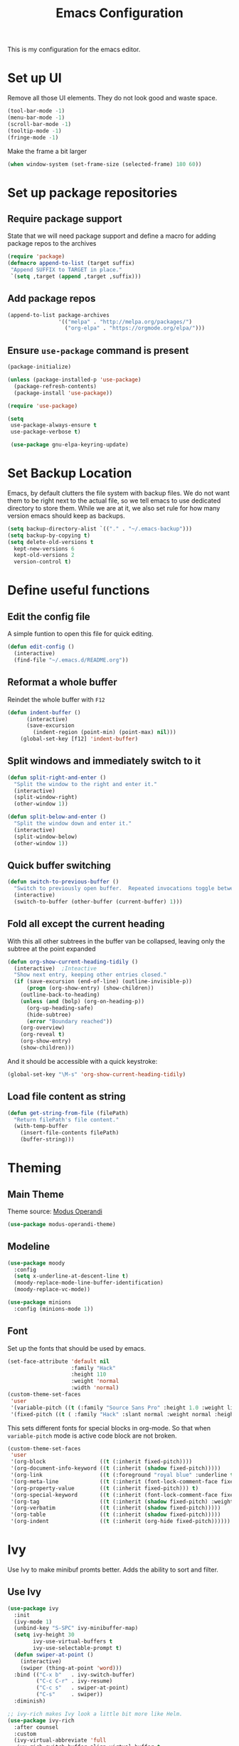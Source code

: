 #+TITLE: Emacs Configuration
This is my configuration for the emacs editor.
* Set up UI
Remove all those UI elements. They do not look good and waste space.
#+BEGIN_SRC emacs-lisp
  (tool-bar-mode -1)
  (menu-bar-mode -1)
  (scroll-bar-mode -1)
  (tooltip-mode -1)
  (fringe-mode -1)
#+END_SRC

Make the frame a bit larger
#+BEGIN_SRC emacs-lisp
  (when window-system (set-frame-size (selected-frame) 180 60))
#+END_SRC

* Set up package repositories
** Require package support
State that we will need package support and define a macro for adding package repos to the archives
#+BEGIN_SRC emacs-lisp
     (require 'package)
     (defmacro append-to-list (target suffix)
      "Append SUFFIX to TARGET in place."
      `(setq ,target (append ,target ,suffix)))
#+END_SRC

** Add package repos
#+BEGIN_SRC emacs-lisp
     (append-to-list package-archives
                     '(("melpa" . "http://melpa.org/packages/")
                       ("org-elpa" . "https://orgmode.org/elpa/")))
#+END_SRC

** Ensure ~use-package~ command is present
#+BEGIN_SRC emacs-lisp
     (package-initialize)

     (unless (package-installed-p 'use-package)
       (package-refresh-contents)
       (package-install 'use-package))

     (require 'use-package)

     (setq
      use-package-always-ensure t
      use-package-verbose t)

      (use-package gnu-elpa-keyring-update)
#+END_SRC

* Set Backup Location
Emacs, by default clutters the file system with backup files.
We do not want them to be right next to the actual file, so we tell emacs to use dedicated directory to store them.
While we are at it, we also set rule for how many version emacs should keep as backups.
#+BEGIN_SRC emacs-lisp
    (setq backup-directory-alist `(("." . "~/.emacs-backup")))
    (setq backup-by-copying t)
    (setq delete-old-versions t
      kept-new-versions 6
      kept-old-versions 2
      version-control t)
#+END_SRC

* Define useful functions
** Edit the config file
A simple funtion to open this file for quick editing.
#+BEGIN_SRC emacs-lisp
     (defun edit-config ()
       (interactive)
       (find-file "~/.emacs.d/README.org"))
#+END_SRC

** Reformat a whole buffer
Reindet the whole buffer with ~F12~
#+BEGIN_SRC emacs-lisp
     (defun indent-buffer ()
           (interactive)
           (save-excursion
             (indent-region (point-min) (point-max) nil)))
         (global-set-key [f12] 'indent-buffer)
#+END_SRC

** Split windows and  immediately switch to it
#+BEGIN_SRC emacs-lisp
     (defun split-right-and-enter ()
       "Split the window to the right and enter it."
       (interactive)
       (split-window-right)
       (other-window 1))

     (defun split-below-and-enter ()
       "Split the window down and enter it."
       (interactive)
       (split-window-below)
       (other-window 1))
#+END_SRC

** Quick buffer switching
#+BEGIN_SRC emacs-lisp
     (defun switch-to-previous-buffer ()
       "Switch to previously open buffer.  Repeated invocations toggle between the two most recently open buffers."
       (interactive)
       (switch-to-buffer (other-buffer (current-buffer) 1)))
#+END_SRC

** Fold all except the current heading
With this all other subtrees in the buffer van be collapsed, leaving only the subtree at the point expanded
#+BEGIN_SRC emacs-lisp
  (defun org-show-current-heading-tidily ()
    (interactive)  ;Inteactive
    "Show next entry, keeping other entries closed."
    (if (save-excursion (end-of-line) (outline-invisible-p))
        (progn (org-show-entry) (show-children))
      (outline-back-to-heading)
      (unless (and (bolp) (org-on-heading-p))
        (org-up-heading-safe)
        (hide-subtree)
        (error "Boundary reached"))
      (org-overview)
      (org-reveal t)
      (org-show-entry)
      (show-children)))
#+END_SRC

And it should be accessible with a quick keystroke:
#+BEGIN_SRC emacs-lisp
  (global-set-key "\M-s" 'org-show-current-heading-tidily)
#+END_SRC

** Load file content as string
#+BEGIN_SRC emacs-lisp
  (defun get-string-from-file (filePath)
    "Return filePath's file content."
    (with-temp-buffer
      (insert-file-contents filePath)
      (buffer-string)))
#+END_SRC
* Theming
** Main Theme
Theme source: [[https://gitlab.com/protesilaos/modus-themes][Modus Operandi]]
#+BEGIN_SRC emacs-lisp
  (use-package modus-operandi-theme)
#+END_SRC
** Modeline
#+BEGIN_SRC emacs-lisp
  (use-package moody
    :config
    (setq x-underline-at-descent-line t)
    (moody-replace-mode-line-buffer-identification)
    (moody-replace-vc-mode))
#+END_SRC

#+BEGIN_SRC emacs-lisp
  (use-package minions
    :config (minions-mode 1))
#+END_SRC
** Font
Set up the fonts that should be used by emacs.
#+BEGIN_SRC emacs-lisp
  (set-face-attribute 'default nil
                      :family "Hack"
                      :height 110
                      :weight 'normal
                      :width 'normal)
  (custom-theme-set-faces
   'user
   '(variable-pitch ((t (:family "Source Sans Pro" :height 1.0 :weight light))))
   '(fixed-pitch ((t ( :family "Hack" :slant normal :weight normal :height 1.0 :width normal)))))
#+END_SRC

This sets different fonts for special blocks in org-mode. So that when ~variable-pitch~ mode is active code block are not broken.
#+BEGIN_SRC emacs-lisp
  (custom-theme-set-faces
   'user
   '(org-block                 ((t (:inherit fixed-pitch))))
   '(org-document-info-keyword ((t (:inherit (shadow fixed-pitch)))))
   '(org-link                  ((t (:foreground "royal blue" :underline t))))
   '(org-meta-line             ((t (:inherit (font-lock-comment-face fixed-pitch)))))
   '(org-property-value        ((t (:inherit fixed-pitch))) t)
   '(org-special-keyword       ((t (:inherit (font-lock-comment-face fixed-pitch)))))
   '(org-tag                   ((t (:inherit (shadow fixed-pitch) :weight bold :height 0.8))))
   '(org-verbatim              ((t (:inherit (shadow fixed-pitch)))))
   '(org-table                 ((t (:inherit (shadow fixed-pitch)))))
   '(org-indent                ((t (:inherit (org-hide fixed-pitch))))))
#+END_SRC

* Ivy
Use Ivy to make minibuf promts better. Adds the ability to sort and filter.
** Use Ivy
#+BEGIN_SRC emacs-lisp
    (use-package ivy
      :init
      (ivy-mode 1)
      (unbind-key "S-SPC" ivy-minibuffer-map)
      (setq ivy-height 30
            ivy-use-virtual-buffers t
            ivy-use-selectable-prompt t)
      (defun swiper-at-point ()
        (interactive)
        (swiper (thing-at-point 'word)))
      :bind (("C-x b"   . ivy-switch-buffer)
             ("C-c C-r" . ivy-resume)
             ("C-c s"   . swiper-at-point)
             ("C-s"     . swiper))
      :diminish)

    ;; ivy-rich makes Ivy look a little bit more like Helm.
    (use-package ivy-rich
      :after counsel
      :custom
      (ivy-virtual-abbreviate 'full
       ivy-rich-switch-buffer-align-virtual-buffer t
       ivy-rich-path-style 'abbrev)
      :init
      (ivy-rich-mode))

    (use-package ivy-hydra)
#+END_SRC

** Smex
Sort commands by recency in ivy windows
#+BEGIN_SRC emacs-lisp
     (use-package smex)
#+END_SRC

* Counsel
#+BEGIN_SRC emacs-lisp
    (use-package counsel
      :ensure t
      :after ivy
      :init
      (counsel-mode 1)

      :bind (("C-c ;" . counsel-M-x)
             ("C-c U" . counsel-unicode-char)
             ("C-c i" . counsel-imenu)
             ("C-x f" . counsel-find-file)
             ("C-c y" . counsel-yank-pop)
             ("C-c r" . counsel-recentf)
             :map ivy-minibuffer-map
             ("C-r" . counsel-minibuffer-history))
      :diminish)
#+END_SRC

* Undo Tree
Using the beauty that is undo-tree, we can easily navigate through history of a buffer.
This includes obviously going back in edit history, but also branching of end returning to previous states.
#+BEGIN_SRC emacs-lisp
    (use-package undo-tree
      :bind (("C-x u" . undo-tree-visualize)
             ("C-z"   . undo-tree-undo)
             ("C-S-z" . undo-tree-redo))
      :config
      (global-undo-tree-mode +1)
      (unbind-key "M-_" undo-tree-map)
      :diminish)

    ;; Trying undo-propose, which seems to offer a better experience, as
    ;; undo tree is prone to losing data.
    (use-package undo-propose
      :disabled
      :bind (("C-c _" . undo-propose)
             :map undo-propose-mode-map
             ("<up>" . undo-only)))
#+END_SRC
With this we can use ~C-x u~ in any buffer to bring up the tree and navigate it using the arrow key.
Once in a state we agree with, just press ~q~ and we are done.

* Magit
Magit is THE go to package for using git in emacs.
#+BEGIN_SRC emacs-lisp
    (use-package magit
      :bind (("C-c g" . magit-status))
      :diminish magit-auto-revert-mode
      :diminish auto-revert-mode
      :custom
      (magit-remote-set-if-missing t)
      (magit-diff-refine-hunk t)
      :config
      (magit-auto-revert-mode t)
      (advice-add 'magit-refresh :before #'maybe-unset-buffer-modified)
      (advice-add 'magit-commit  :before #'maybe-unset-buffer-modified)
      (setq magit-completing-read-function 'ivy-completing-read)
      (add-to-list 'magit-no-confirm 'stage-all-changes))

    (use-package libgit
      :disabled
      :after magit)
#+END_SRC
The ~advice-add~ entries are thereto stop magit from bugging us to save buffers when commiting and refreshing.

** Helper Functions
#+BEGIN_SRC emacs-lisp
     (autoload 'diff-no-select "diff")
     (defun current-buffer-matches-file-p ()
       "Return t if the current buffer is identical to its associated file."
       (when (and buffer-file-name (buffer-modified-p))
         (diff-no-select buffer-file-name (current-buffer) nil 'noasync)
         (with-current-buffer "*Diff*"
           (and (search-forward-regexp "^Diff finished \(no differences\)\." (point-max) 'noerror) t))))
#+END_SRC

Clear modified bit on all unmodified buffers
#+BEGIN_SRC emacs-lisp
     (defun maybe-unset-buffer-modified (&optional _)
       (interactive)
       (dolist (buf (buffer-list))
         (with-current-buffer buf
           (when (and buffer-file-name (buffer-modified-p) (current-buffer-matches-file-p))
             (set-buffer-modified-p nil)))))

#+END_SRC

Don't prompt to save unmodified buffers on exit.
#+BEGIN_SRC emacs-lisp
     (advice-add 'save-buffers-kill-emacs :before #'maybe-unset-buffer-modified)
#+END_SRC

#+BEGIN_SRC emacs-lisp
     (defun kill-buffer-with-prejudice (&optional _)
       "Kill a buffer, eliding the save dialogue if there are no diffs."
       (interactive)
       (when (current-buffer-matches-file-p) (set-buffer-modified-p nil))
       (kill-buffer))
#+END_SRC

* Org Mode
** Define important files
*** The Link Dump
I use a single file to dump all links I plan on viewing later.
#+BEGIN_SRC emacs-lisp
  (defvar link-dump "")

  (defun open-link-dump ()
    (interactive)
    (find-file link-dump))
#+END_SRC

** Configure org-mode
This is the main configuration for the infamous org-mode.
The most important parts are configuring key bindings to quickly access the files we have defined above.
#+BEGIN_SRC emacs-lisp
  (use-package org
    ;; Always get this from the GNU archive.
    :pin gnu
    :bind (("C-c o c"  . org-capture)
           ("C-c o l"  . open-link-dump)
           ("C-c o s"  . org-store-link)
           ("C-c o a"  . org-agenda)
           :map org-mode-map
           ("M-s-<return>" . org-insert-todo-heading)
           ("M-<return>" . org-insert-heading-respect-content)
           ("C-c c"    . org-mode-insert-code)
           ("C-c a s"  . org-emphasize)
           ("C-c a r"  . org-ref)
           ("C-c a e"  . outline-show-all)
           ("C-c a t"  . unindent-by-four))
    :hook ((org-mode . visual-line-mode)
           (org-mode . variable-pitch-mode)
           (org-mode . org-indent-mode))
    :config
    (let ((todo-path (expand-file-name "~/Notes/todo.org")))
      (when (file-exists-p todo-path)
        (setq org-agenda-files (list todo-path)
              org-default-notes-file todo-path)))

    (setq org-footnote-section ""
          org-startup-with-inline-images t
          org-pretty-entities t
          org-indent-mode t
          org-ellipsis "⤵"
          org-footnote-section nil
          org-hide-leading-stars nil
          org-link-file-path-type 'relative
          org-image-actual-width nil           ; with this image sizes can be set per image, with an attribute
          )
    (setcar (nthcdr 4 org-emphasis-regexp-components) 4)

    (defun org-mode-insert-code ()
      (interactive)
      (org-emphasize ?~)))
#+END_SRC

** Set default archive location
When archiving items in org files, the default ist to crate a separate file named ~<filename>.org_archive~.
This clutters up my notes folder quite a bit, as I use a lot of separate files with thier respective archives.
All archives should be stored in a single  ~.archive~ file per directory.
#+BEGIN_SRC emacs-lisp
     (setq org-archive-location "./.archive::* From %s")
#+END_SRC

** Beautify org-mode
*** Icons for headline indentation
#+BEGIN_SRC emacs-lisp
  (use-package org-bullets
    :init (add-hook 'org-mode-hook (lambda () (org-bullets-mode 1))))

  (setq org-bullets-bullet-list '("◉" "○" "◆" "✿" "✚" "▶"))
#+END_SRC

*** Replace checkmark with unicode icons
#+BEGIN_SRC emacs-lisp
  (use-package pretty-mode
    :init (global-pretty-mode t))

  (add-hook 'org-mode-hook
            (lambda ()
              "Beautify Org Checkbox Symbol"
              (push '("[ ]" . "☐") prettify-symbols-alist)
              (push '("[X]" . "☑" ) prettify-symbols-alist)
              (push '("[-]" . "❍" ) prettify-symbols-alist)
              (prettify-symbols-mode)))
#+END_SRC

We also want them in exported HTML files
#+BEGIN_SRC emacs-lisp
  (setq org-html-checkbox-type 'html)
#+END_SRC

*** Strike out done ckeckbox items
#+BEGIN_SRC emacs-lisp
      (defface org-checkbox-done-text
        '((t (:foreground "#71696A" :strike-through t)))
        "Face for the text part of a checked org-mode checkbox.")

      (font-lock-add-keywords
       'org-mode
       `(("^[ \t]*\\(?:[-+*]\\|[0-9]+[).]\\)[ \t]+\\(\\(?:\\[@\\(?:start:\\)?[0-9]+\\][ \t]*\\)?\\[\\(?:X\\|\\([0-9]+\\)/\\2\\)\\][^\n]*\n\\)"
          1 'org-checkbox-done-text prepend))
       'append)
#+END_SRC

*** Replace dash in bullet lists with unicode symbol
#+BEGIN_SRC emacs-lisp
  (font-lock-add-keywords 'org-mode
                          '(("^ *\\([-]\\) "
                             (0 (prog1 () (compose-region (match-beginning 1) (match-end 1) "•"))))))
#+END_SRC

** CSS Themes for Exports
When exporting from org-mode (usually to HTML) we want to specify additional styles.
#+BEGIN_SRC emacs-lisp
     (defvar org-theme-css-dir "~/.emacs.d/org-css/")
#+END_SRC

Pack some ~.css~ files into this directory. They will be available for choosing when exporting.
The folowing code will define a function to inline css into a self-contained html file.

To use it type ~M-x toggle-org-custom-inline-style~ into an org-mode buffer.
When exporting to HTML emacs will ask which css theme to use.

#+BEGIN_SRC emacs-lisp
     (defun org-html-inline-style ()
       (interactive)
       (let ((hook 'org-export-before-parsing-hook)
             (fun 'set-org-html-style))
         (if (memq fun (eval hook))
             (progn
               (remove-hook hook fun 'buffer-local)
               (message "Removed %s from %s" (symbol-name fun) (symbol-name hook)))
           (add-hook hook fun nil 'buffer-local)
           (message "Added %s to %s" (symbol-name fun) (symbol-name hook)))))

     (defun org-theme ()
       (interactive)
       (let* ((cssdir org-theme-css-dir)
              (css-choices (directory-files cssdir nil ".css$"))
              (css (completing-read "theme: " css-choices nil t)))
         (concat cssdir css)))

     (defun set-org-html-style (&optional backend)
       (interactive)
       (when (or (null backend) (eq backend 'html))
         (let ((f (or (and (boundp 'org-theme-css) org-theme-css) (org-theme))))
           (if (file-exists-p f)
               (progn
                 (set (make-local-variable 'org-theme-css) f)
                 (set (make-local-variable 'org-html-head)
                      (with-temp-buffer
                        (insert "<style type=\"text/css\">\n<!--/*--><![CDATA[/*><!--*/\n")
                        (insert-file-contents f)
                        (goto-char (point-max))
                        (insert "\n/*]]>*/-->\n</style>\n")
                        (buffer-string)))
                 (set (make-local-variable 'org-html-head-include-default-style)
                      nil)
                 (message "Set custom style from %s" f))
             (message "Custom header file %s doesnt exist")))))
#+END_SRC

** Prettier Timestamps in Exports
The default timestamps look pretty unintuitive, with all the angle brackets and all. Let's make them look better.
#+BEGIN_SRC emacs-lisp
     ;;(add-to-list 'org-export-filter-timestamp-functions
     ;;             #'endless/filter-timestamp)
     ;;(defun endless/filter-timestamp (trans back _comm)
     ;; (pcase back
     ;;    ((or `jekyll `html)
     ;;     (replace-regexp-in-string "&[lg]t;" "" trans))
     ;;    (`latex
     ;;     (replace-regexp-in-string "[<>]" "" trans))))
#+END_SRC
Removed for now, this somehow breaks emacs

OK, no more brackets. Now for a better formatted display.

#+BEGIN_SRC emacs-lisp
     (setq-default org-display-custom-times t)
     (setq org-time-stamp-custom-formats
           '("<%a %d.%m.%Y>" . "<%d.%m.%y %H:%M>"))
#+END_SRC

** Templates
*** Babel
Here we set custom templates to be used for structure expansion.
These are used when we type "<" folowed by the shortcut for a template and hit "TAB".
e.g. "<s TAB" expands to ~#+BEGIN_SRC ?\n\n#+END_SRC~

**** emacs-lisp
Shortcut for creating ~emacs-lisp~ code blocks. This is used extensively in this very file.
#+BEGIN_SRC emacs-lisp
       (add-to-list 'org-structure-template-alist '("el" "#+BEGIN_SRC emacs-lisp\n?\n#+END_SRC"))
#+END_SRC

*** Capture Support Functions
First we define a function to look the subheading under which we want to file captures:
#+BEGIN_SRC emacs-lisp
      (defun org-get-target-headline (&optional targets prompt)
        "Prompt for a location in an org file and jump to it.

      This is for promping for refile targets when doing captures.
      Targets are selected from `org-refile-targets'. If TARGETS is
      given it temporarily overrides `org-refile-targets'. PROMPT will
      replace the default prompt message.

      If CAPTURE-LOC is is given, capture to that location instead of
      prompting."
        (let ((org-refile-targets (or targets org-refile-targets))
              (prompt (or prompt "Capture Location")))
          (org-refile t nil nil prompt))
        )
#+END_SRC

*** Org Capture
Here we define templates we want to use to quickly capture stuff and automatically file them away.
#+BEGIN_SRC emacs-lisp
  (setq org-capture-templates
        '(("l" "Link" entry (file link-dump)
           "* NEW %?\n:PROPERTIES:\n:CREATED: %U\n:END:\n%i\n")
          ))
#+END_SRC

** Exports using Hugo
Using ~ox-hugo~ a directory of org files can autmatically be extported to markdown files.
#+BEGIN_SRC emacs-lisp
  (use-package ox-hugo
    :ensure t            ;Auto-install the package from Melpa (optional)
    :after ox)
#+END_SRC

[[https://ox-hugo.scripter.co/][Documentation]]

* Deft
Deft package for very nice searching anf file creating.
#+BEGIN_SRC emacs-lisp
  (use-package deft
    :bind ("<f8>" . deft)
    :commands (deft)
    :config (setq deft-recursive t
                  deft-extensions '("org")
                  deft-default-extension "org"))
#+END_SRC

Note that the ~deft-directory~ variable has to be set before using

* Treemacs
Treemacs makes navigating folders and files much easier. This is the default config from [[https://github.com/Alexander-Miller/treemacs][the offical repository]] as a base, with slight modifications to suite my config.

#+BEGIN_SRC emacs-lisp
    (use-package treemacs
      :defer t
      :init
      (with-eval-after-load 'winum
        (define-key winum-keymap (kbd "M-0") #'treemacs-select-window))
      :config
      (progn
        (setq treemacs-collapse-dirs                 (if treemacs-python-executable 3 0)
              treemacs-deferred-git-apply-delay      0.5
              treemacs-display-in-side-window        t
              treemacs-eldoc-display                 t
              treemacs-file-event-delay              5000
              treemacs-file-follow-delay             0.2
              treemacs-follow-after-init             t
              treemacs-git-command-pipe              ""
              treemacs-goto-tag-strategy             'refetch-index
              treemacs-indentation                   2
              treemacs-indentation-string            " "
              treemacs-is-never-other-window         nil
              treemacs-max-git-entries               5000
              treemacs-missing-project-action        'ask
              treemacs-no-png-images                 nil
              treemacs-no-delete-other-windows       t
              treemacs-project-follow-cleanup        nil
              treemacs-persist-file                  (expand-file-name ".cache/treemacs-persist" user-emacs-directory)
              treemacs-position                      'left
              treemacs-recenter-distance             0.1
              treemacs-recenter-after-file-follow    nil
              treemacs-recenter-after-tag-follow     nil
              treemacs-recenter-after-project-jump   'always
              treemacs-recenter-after-project-expand 'on-distance
              treemacs-show-cursor                   nil
              treemacs-show-hidden-files             t
              treemacs-silent-filewatch              nil
              treemacs-silent-refresh                nil
              treemacs-sorting                       'alphabetic-desc
              treemacs-space-between-root-nodes      t
              treemacs-tag-follow-cleanup            t
              treemacs-tag-follow-delay              1.5
              treemacs-width                         35)

        ;; The default width and height of the icons is 22 pixels. If you are
        ;; using a Hi-DPI display, uncomment this to double the icon size.
        ;;(treemacs-resize-icons 44)

        (treemacs-follow-mode t)
        (treemacs-filewatch-mode t)
        (treemacs-fringe-indicator-mode t)
        (treemacs-toggle-show-dotfiles)
        (pcase (cons (not (null (executable-find "git")))
                     (not (null treemacs-python-executable)))
          (`(t . t)
           (treemacs-git-mode 'deferred))
          (`(t . _)
           (treemacs-git-mode 'simple))))
      :bind
      (:map global-map
            ("M-0"       . treemacs-select-window)
            ("C-x t 1"   . treemacs-delete-other-windows)
            ("C-x t t"   . treemacs)
            ("C-x t B"   . treemacs-bookmark)
            ("C-x t C-t" . treemacs-find-file)
            ("C-x t M-t" . treemacs-find-tag)))

    (use-package treemacs-magit
      :after treemacs magit
      :ensure t)
#+END_SRC

** Start with open tree
Show the tree on emacs startup
#+BEGIN_SRC emacs-lisp
  (add-hook 'emacs-startup-hook 'treemacs)
#+END_SRC

* Elfeed
[[https://github.com/skeeto/elfeed][Elfeed]] is an RSS reader for emacs.
#+BEGIN_SRC emacs-lisp
  (use-package elfeed
    :bind ("C-x w" . 'elfeed))
#+END_SRC

** Hooks
elfeed can be extended with various hooks for ease of used

*** Auto tag youtube feeds
#+BEGIN_SRC emacs-lisp
  (add-hook 'elfeed-new-entry-hook
            (elfeed-make-tagger :feed-url "youtube\\.com"
                                :add '(video youtube)))
#+END_SRC

*** Do not spam unread tag
#+BEGIN_SRC emacs-lisp
  (add-hook 'elfeed-new-entry-hook
            (elfeed-make-tagger :before "2 weeks ago"
                                :remove 'unread))
#+END_SRC

* Programming
** Nim
These are settings and packages used for programming [[https://nim-lang.org/][nim]] in emacs
#+BEGIN_SRC emacs-lisp
  (use-package nim-mode)
#+END_SRC

And an extra package to provide flycheck infos for nim
Source: [[https://github.com/ALSchwalm/flycheck-nim][Github]]
#+BEGIN_SRC emacs-lisp
  (use-package flycheck-nim)
#+END_SRC
* Additional Package Imports
** All The Icons
We want to have some nice looking icons
#+BEGIN_SRC emacs-lisp
    (use-package all-the-icons)
#+END_SRC

** Recentf
Show recent files in the buffer selection
#+BEGIN_SRC emacs-lisp
    (use-package recentf
      :init (recentf-mode t)
      :config
      (add-to-list 'recentf-exclude "\\.emacs.d")
      (add-to-list 'recentf-exclude ".+tmp......\\.org"))
#+END_SRC

** Rainbow Delimiters
We want to have some nicely colored delimiters when reading and writing lisp code
#+BEGIN_SRC emacs-lisp
    (use-package rainbow-delimiters
      :hook (prog-mode . rainbow-delimiters-mode))
#+END_SRC

** Markdown Mode
#+BEGIN_SRC emacs-lisp
     (use-package markdown-mode
       :mode ("\\.md$" . gfm-mode)
       :config
       (when (executable-find "pandoc")
         (setq markdown-command "pandoc -f markdown -t html")))
#+END_SRC

** Duplicate Thing
Quick bind to ~C-c u ~ to duplicate the current line
#+BEGIN_SRC emacs-lisp
     (use-package duplicate-thing
       :bind (("C-c u" . duplicate-thing)))
#+END_SRC

** Guide Key
Use this to get some help with key bindings
#+BEGIN_SRC emacs-lisp
     (use-package guide-key
       :diminish guide-key-mode
       :config
       (guide-key-mode t)
       (setq guide-key/guide-key-sequence '("C-x v" ;; version control
                                            "C-c a" ;; my mode-specific bindings
                                            "C-c l" ;; line-jumping
                                            "C-c o"
                                            )))
#+END_SRC

** ACE Window
Small package to quickly switch tiled windows.
Use ~M-p~ to quickly switch.
#+BEGIN_SRC emacs-lisp
     (use-package ace-window
       :bind (("M-o" . 'ace-window)))
#+END_SRC
** htmlize
HTML Exporter for org-mode
#+BEGIN_SRC emacs-lisp
     (use-package htmlize)
#+END_SRC

** which-key
This package provides a minor mode that shows a list of possible keys in the minibuffer.
After a second of inactivity the minibuffer will expand and show possible completions for the started command.
#+BEGIN_SRC emacs-lisp
     (use-package which-key
       :config
       (which-key-mode t))
#+END_SRC

** Autocompletion
#+BEGIN_SRC emacs-lisp
  (use-package company
    :config
    (global-company-mode))
#+END_SRC

** Transpose Frame
With the transpose-frame package windows can be rearanged in a frame without the need to close and reopen them.
#+BEGIN_SRC emacs-lisp
  (use-package transpose-frame
    :bind ("M-t" . transpose-frame))
#+END_SRC

** terminal-here
[[https://github.com/davidshepherd7/terminal-here][This]] package is used to open an extenal terminal emulator in the directory visited by the current buffer.
#+BEGIN_SRC emacs-lisp
  (use-package terminal-here)
  (global-set-key (kbd "C-<f5>") #'terminal-here-launch)
  (global-set-key (kbd "C-<f6>") #'terminal-here-project-launch)
#+END_SRC
* Set Variables
** General Emacs Options
#+BEGIN_SRC emacs-lisp
     (setq
       compilation-always-kill t                ; Never prompt to kill a compilation session.
       compilation-scroll-output 'first-error   ; Always scroll to the bottom.
       make-backup-files nil                    ; No backups, thanks.
       auto-save-default nil                    ; Or autosaves. What's the difference between autosaves and backups?
       create-lockfiles nil                     ; Emacs sure loves to put lockfiles everywhere.
       default-directory "~/"                   ; Home sweet home.
       inhibit-startup-screen t                 ; No need to see GNU agitprop.
       kill-whole-line t                        ; Lets C-k delete the whole line
       require-final-newline t                  ; Auto-insert trailing newlines.
       ring-bell-function 'ignore               ; Do not ding. Ever.
       use-dialog-box nil                       ; Dialogues always go in the modeline.
       initial-scratch-message nil              ; SHUT UP SHUT UP SHUT UP
       save-interprogram-paste-before-kill t    ; preserve paste to system ring
       enable-recursive-minibuffers t           ; don't fucking freak out if I use the minibuffer twice
       sentence-end-double-space nil            ; are you fucking kidding me with this shit
       confirm-kill-processes nil               ; don't whine at me when I'm quitting.
       mark-even-if-inactive nil                ; prevent really unintuitive undo behavior
       load-prefer-newer t                      ; load newest file version available
       )
#+END_SRC

** Read environment variables from the shell
When not running on a windows system, we can use the env variables in emacs
#+BEGIN_SRC emacs-lisp
  (use-package exec-path-from-shell
    :if (not (eq system-type 'windows-nt))
    :config
    (exec-path-from-shell-initialize))
#+END_SRC

** Show the current filename in titlebar
#+BEGIN_SRC emacs-lisp
     (setq frame-title-format
           '((:eval user-login-name) "@" (:eval (system-name)) ": " (:eval (if (buffer-file-name)
                                                                                (abbreviate-file-name (buffer-file-name))
                                                                              "%b")) " [%*]"))
#+END_SRC

** Default encoding
#+BEGIN_SRC emacs-lisp
     (prefer-coding-system 'utf-8)
#+END_SRC

** Shorten "yes or no" questions
#+BEGIN_SRC emacs-lisp
     (defalias 'yes-or-no-p 'y-or-n-p)
#+END_SRC

** Always highlight the current line
#+BEGIN_SRC emacs-lisp
   (global-hl-line-mode t)
#+END_SRC

** Always highlight matching braces
#+BEGIN_SRC emacs-lisp
   (show-paren-mode t)
#+END_SRC

** Allow selection override
#+BEGIN_SRC emacs-lisp
   (delete-selection-mode t)
#+END_SRC

** Behave like a normal text editor
Changed: No more CUA, ~C-c~ is used in to many places that are broken by cua-mode
#+BEGIN_SRC emacs-lisp
  (cua-mode t)
#+END_SRC

** Set cursor and indet mode
#+BEGIN_SRC emacs-lisp
     (setq-default
       cursor-type 'bar
       indent-tabs-mode nil
       cursor-in-non-selected-windows nil)
#+END_SRC

** Set default column width
#+BEGIN_SRC emacs-lisp
   (set-fill-column 95)
#+END_SRC

* Hooks
** Remove trailing whitespace on file  close
#+BEGIN_SRC emacs-lisp
     (add-hook 'before-save-hook 'delete-trailing-whitespace)
#+END_SRC

** Elisp
Some customization for writing elisp
#+BEGIN_SRC emacs-lisp
     (defun my-elisp-mode-hook ()
       "My elisp customizations."
       (electric-pair-mode 1)
       (add-hook 'before-save-hook 'check-parens nil t)
       (auto-composition-mode nil))

     (add-hook 'emacs-lisp-mode-hook 'my-elisp-mode-hook)
#+END_SRC

* Global Key Bindings
#+BEGIN_SRC emacs-lisp
    (bind-key "C-x k"      'kill-buffer-with-prejudice)
    (bind-key "C-x C-k"    'kill-buffer-and-window)
    (bind-key "C-c 5"      'query-replace-regexp) ;; stupid vestigial binding
    (bind-key "M-/"        'hippie-expand)
    (bind-key "C-c \\"     'align-regexp)
    (bind-key "C-c m"      'compile)
    (bind-key "C-c 3"      'split-right-and-enter)
    (bind-key "C-c 2"      'split-below-and-enter)
    (bind-key "M-p"        'switch-to-previous-buffer)
    (bind-key "C-c /"      'comment-or-uncomment-region)
    (bind-key "C-c x"      'ESC-prefix)
    (bind-key "M-i"        'delete-indentation)
    (bind-key "C-+"        'text-scale-increase)
    (bind-key "C--"	   'text-scale-decrease)
    (bind-key "C-<"        'beginning-of-buffer)
    (bind-key "C->"        'end-of-buffer)
    (bind-key "C-x C-b"    'ibuffer) ;; buffer-list is not a good default
    (bind-key "C-c n"      'line-number-mode)
#+END_SRC

** Unbind some default key bindings
#+BEGIN_SRC emacs-lisp
     (unbind-key "C-<tab>") ;; prevent switching to tab mode randomly
     (unbind-key "C-h n")   ;; I have never wanted to see emacs news ever
     (unbind-key "C-h C-n") ;; why on earth is it bound to two keybindings??
     (unbind-key "C-x C-d") ;; list-directory is utterly useless given the existence of dired
     (unbind-key "C-x C-r") ;; as is find-file-read-only
#+END_SRC

* Load Personal Information
All information about the current user should reside in the ~personal.el~ file.
This file contains personal information like name, email or other identifying information.
This file should contain definitions, that are the same on every device, but sould not be commited to a repository.
#+BEGIN_SRC emacs-lisp
  (setq personal-file "~/.emacs.d/personal.el")
  (load personal-file 'noerror)
#+END_SRC

* Load ~custom.el~
Load a custom file from the emacs home dir.
This file is specific to the maschine emacs runs on.
It conatins customizations and file locations that are maschine dependend.
#+BEGIN_SRC emacs-lisp
    (setq custom-file "~/.emacs.d/custom.el")
    (load custom-file 'noerror)
#+END_SRC
